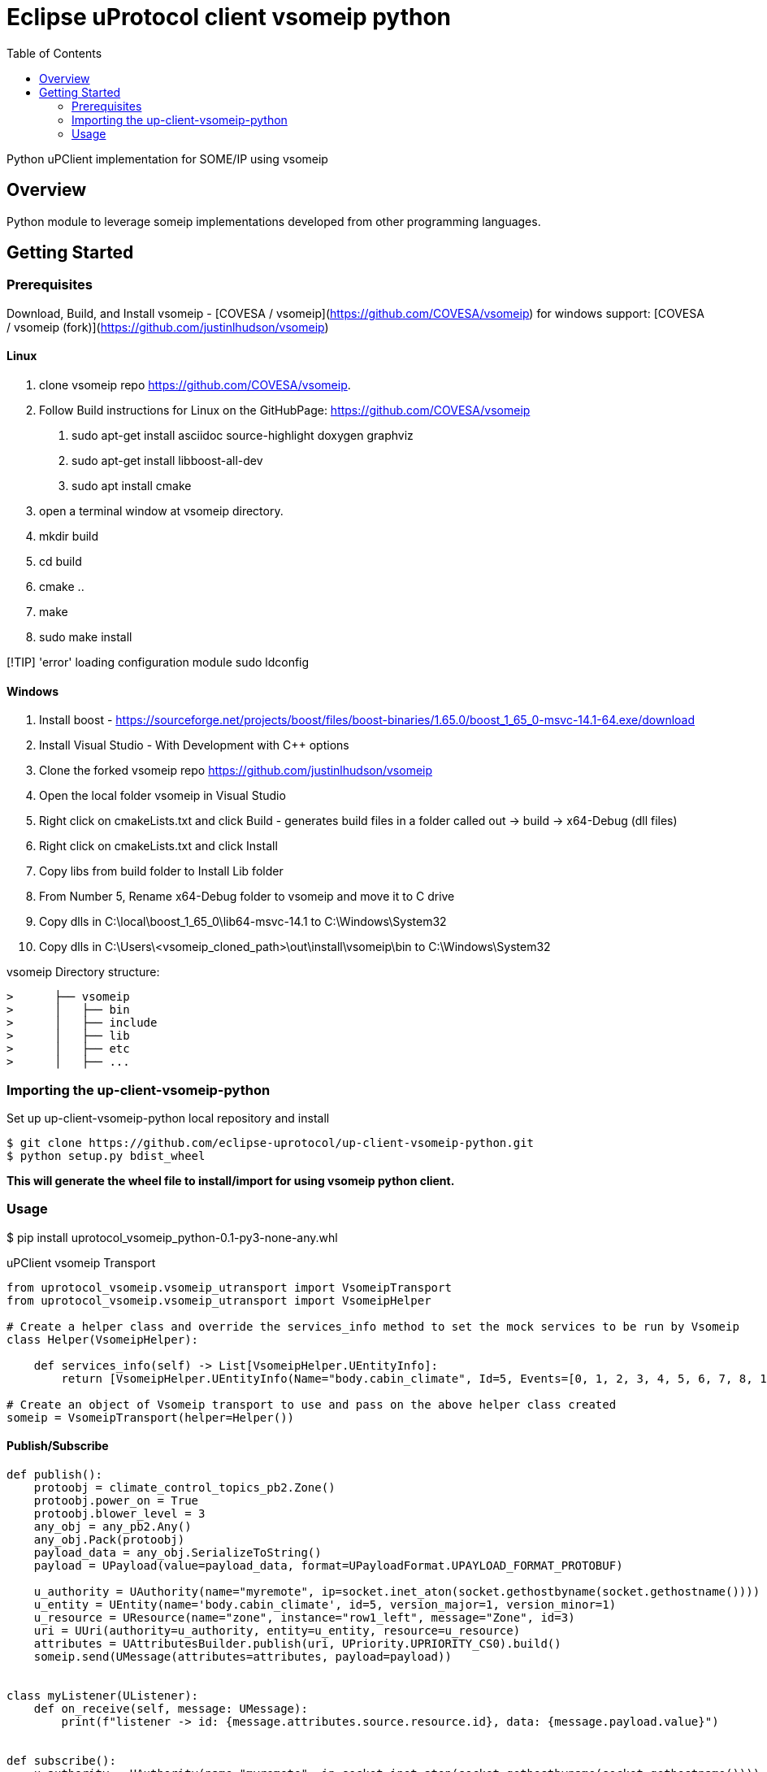 = Eclipse uProtocol client vsomeip python
:toc:

Python uPClient implementation for SOME/IP using vsomeip

== Overview

Python module to leverage someip implementations developed from other programming languages.


== Getting Started

=== Prerequisites
Download, Build, and Install vsomeip - [COVESA / vsomeip](https://github.com/COVESA/vsomeip)
for windows support: [COVESA / vsomeip (fork)](https://github.com/justinlhudson/vsomeip)

==== Linux
1. clone vsomeip repo https://github.com/COVESA/vsomeip.
2. Follow Build instructions for Linux on the GitHubPage: https://github.com/COVESA/vsomeip
	a. sudo apt-get install asciidoc source-highlight doxygen graphviz
	b. sudo apt-get install libboost-all-dev
	c. sudo apt install cmake
3. open a terminal window at vsomeip directory.
4. mkdir build
5. cd build
6. cmake ..
7. make
8. sudo make install

[!TIP]
'error' loading configuration module
sudo ldconfig

==== Windows
1. Install boost - https://sourceforge.net/projects/boost/files/boost-binaries/1.65.0/boost_1_65_0-msvc-14.1-64.exe/download
2. Install Visual Studio - With Development with C++ options
3. Clone the forked vsomeip repo https://github.com/justinlhudson/vsomeip
4. Open the local folder vsomeip in Visual Studio
5. Right click on cmakeLists.txt and click Build - generates build files in a folder called out -> build -> x64-Debug (dll files)
6. Right click on cmakeLists.txt and click Install
7. Copy libs from build folder to Install Lib folder
8. From Number 5, Rename x64-Debug folder to vsomeip and move it to C drive
9. Copy dlls in C:\local\boost_1_65_0\lib64-msvc-14.1 to C:\Windows\System32
10. Copy dlls in C:\Users\<vsomeip_cloned_path>\out\install\vsomeip\bin to C:\Windows\System32

vsomeip Directory structure:
----
>      ├── vsomeip
>      │   ├── bin
>      │   ├── include
>      │   ├── lib
>      │   ├── etc
>      │   ├── ...
----


=== Importing the up-client-vsomeip-python

Set up up-client-vsomeip-python local repository and install
[source]
----
$ git clone https://github.com/eclipse-uprotocol/up-client-vsomeip-python.git
$ python setup.py bdist_wheel
----
*This will generate the wheel file to install/import for using vsomeip python client.*

=== Usage

$ pip install uprotocol_vsomeip_python-0.1-py3-none-any.whl

uPClient vsomeip Transport

[source]
----
from uprotocol_vsomeip.vsomeip_utransport import VsomeipTransport
from uprotocol_vsomeip.vsomeip_utransport import VsomeipHelper

# Create a helper class and override the services_info method to set the mock services to be run by Vsomeip
class Helper(VsomeipHelper):

    def services_info(self) -> List[VsomeipHelper.UEntityInfo]:
        return [VsomeipHelper.UEntityInfo(Name="body.cabin_climate", Id=5, Events=[0, 1, 2, 3, 4, 5, 6, 7, 8, 10], Port=30509, MajorVersion=1)]

# Create an object of Vsomeip transport to use and pass on the above helper class created
someip = VsomeipTransport(helper=Helper())
----

==== Publish/Subscribe

[source]
----
def publish():
    protoobj = climate_control_topics_pb2.Zone()
    protoobj.power_on = True
    protoobj.blower_level = 3
    any_obj = any_pb2.Any()
    any_obj.Pack(protoobj)
    payload_data = any_obj.SerializeToString()
    payload = UPayload(value=payload_data, format=UPayloadFormat.UPAYLOAD_FORMAT_PROTOBUF)

    u_authority = UAuthority(name="myremote", ip=socket.inet_aton(socket.gethostbyname(socket.gethostname())))
    u_entity = UEntity(name='body.cabin_climate', id=5, version_major=1, version_minor=1)
    u_resource = UResource(name="zone", instance="row1_left", message="Zone", id=3)
    uri = UUri(authority=u_authority, entity=u_entity, resource=u_resource)
    attributes = UAttributesBuilder.publish(uri, UPriority.UPRIORITY_CS0).build()
    someip.send(UMessage(attributes=attributes, payload=payload))


class myListener(UListener):
    def on_receive(self, message: UMessage):
        print(f"listener -> id: {message.attributes.source.resource.id}, data: {message.payload.value}")


def subscribe():
    u_authority = UAuthority(name="myremote", ip=socket.inet_aton(socket.gethostbyname(socket.gethostname())))
    u_entity = UEntity(name='body.cabin_climate', id=5, version_major=1, version_minor=1)
    u_resource = UResource(name="zone", instance="row1_left", message="Zone", id=3)
    uri = UUri(authority=u_authority, entity=u_entity, resource=u_resource)
    listener = myListener()
    someip.register_listener(uri, listener)


if __name__ == '__main__':
    publish()
    time.sleep(1)
    subscribe()
    time.sleep(1)
----

==== RPC

[source]
----
class RPCRequestListener(UListener):
    def on_receive(self, umsg: UMessage):
        print('on rpc request received')
        attributes_response = UAttributesBuilder.response(umsg.attributes.sink,
                                                          umsg.attributes.source,
                                                          UPriority.UPRIORITY_CS4,
                                                          Factories.UPROTOCOL.create()).build()
        message = UMessage(attributes=attributes_response, payload=umsg.payload)
        someip.send(message)


def service():
    u_entity = UEntity(name='chassis.braking', id=17, version_major=1, version_minor=0)
    u_resource = UResourceBuilder.for_rpc_request("ResetHealth", id=1)

    sink = UUri(entity=u_entity, resource=u_resource)
    listener = RPCRequestListener()
    someip.register_listener(sink, listener)


def client():
    hint = UPayloadFormat.UPAYLOAD_FORMAT_PROTOBUF
    any_obj = any_pb2.Any()
    reset_request = braking_service_pb2.ResetHealthRequest(name="brake_pads.front")
    any_obj.Pack(reset_request)
    payload_data = any_obj.SerializeToString()
    payload = UPayload(value=payload_data, format=hint)
    u_entity = UEntity(name='chassis.braking', id=17, version_major=1, version_minor=0)
    u_resource = UResourceBuilder.for_rpc_request("ResetHealth", id=1)
    method_uri = UUri(entity=u_entity, resource=u_resource)
    res_future = someip.invoke_method(method_uri, payload, CallOptions(ttl=15000))

    while not res_future.done():
        time.sleep(1)

    print("FUTURE RESULT", res_future.result())


if __name__ == '__main__':
    service()
    time.sleep(1)
    client()
    time.sleep(1)
----
